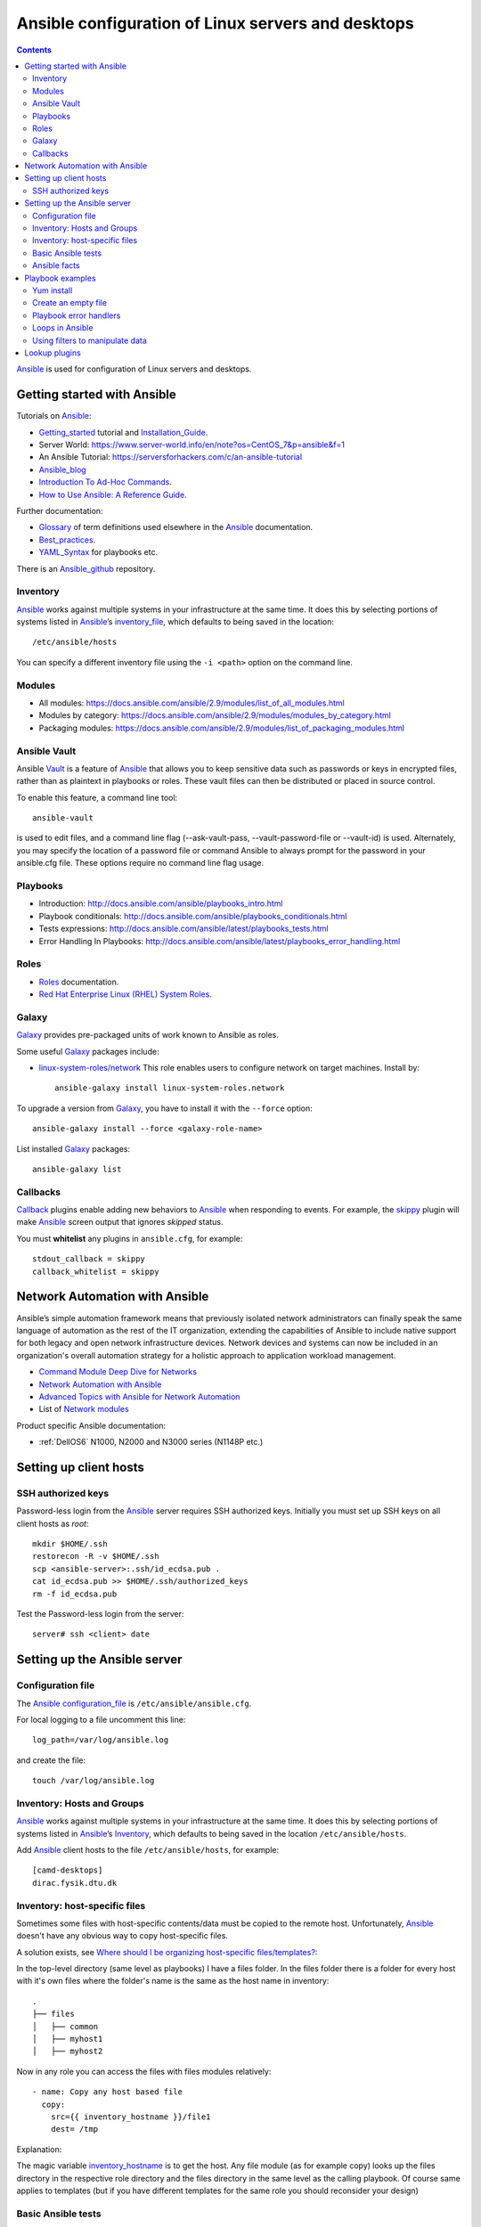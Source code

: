 .. _Ansible_configuration:

===================================================
Ansible configuration of Linux servers and desktops
===================================================

.. Contents::

Ansible_ is used for configuration of Linux servers and desktops.

Getting started with Ansible
============================

Tutorials on Ansible_:

* Getting_started_ tutorial and Installation_Guide_.
* Server World: https://www.server-world.info/en/note?os=CentOS_7&p=ansible&f=1
* An Ansible Tutorial: https://serversforhackers.com/c/an-ansible-tutorial
* Ansible_blog_
* `Introduction To Ad-Hoc Commands <http://docs.ansible.com/ansible/latest/intro_adhoc.html>`_.
* `How to Use Ansible: A Reference Guide <https://www.digitalocean.com/community/cheatsheets/how-to-use-ansible-cheat-sheet-guide>`_.

Further documentation:

* Glossary_ of term definitions used elsewhere in the Ansible_ documentation.
* Best_practices_.
* YAML_Syntax_ for playbooks etc.

.. _Glossary: http://docs.ansible.com/ansible/latest/glossary.html
.. _Best_practices: http://docs.ansible.com/ansible/latest/playbooks_best_practices.html
.. _YAML_Syntax: http://docs.ansible.com/ansible/latest/YAMLSyntax.html
.. _Ansible_blog: https://www.ansible.com/blog

There is an Ansible_github_ repository.

.. _Ansible: https://www.ansible.com/
.. _Getting_started: https://docs.ansible.com/ansible/latest/getting_started/index.html
.. _Installation_Guide: https://docs.ansible.com/ansible/latest/installation_guide/index.html
.. _Ansible_github: https://github.com/ansible/

Inventory
---------

Ansible_ works against multiple systems in your infrastructure at the same time. 
It does this by selecting portions of systems listed in Ansible_’s inventory_file_, which defaults to being saved in the location::

  /etc/ansible/hosts

You can specify a different inventory file using the ``-i <path>`` option on the command line.

.. _inventory_file: http://docs.ansible.com/ansible/latest/intro_inventory.html

Modules
-------

* All modules: https://docs.ansible.com/ansible/2.9/modules/list_of_all_modules.html
* Modules by category: https://docs.ansible.com/ansible/2.9/modules/modules_by_category.html
* Packaging modules: https://docs.ansible.com/ansible/2.9/modules/list_of_packaging_modules.html

Ansible Vault
-------------

Ansible Vault_ is a feature of Ansible_ that allows you to keep sensitive data such as passwords or keys in encrypted files, rather than as plaintext in playbooks or roles. 
These vault files can then be distributed or placed in source control.

To enable this feature, a command line tool::

  ansible-vault

is used to edit files, and a command line flag (--ask-vault-pass, --vault-password-file or --vault-id) is used. 
Alternately, you may specify the location of a password file or command Ansible to always prompt for the password in your ansible.cfg file. 
These options require no command line flag usage.

.. _Vault: https://docs.ansible.com/ansible/latest/user_guide/vault.html

Playbooks
---------

* Introduction:  http://docs.ansible.com/ansible/playbooks_intro.html
* Playbook conditionals: http://docs.ansible.com/ansible/playbooks_conditionals.html
* Tests expressions: http://docs.ansible.com/ansible/latest/playbooks_tests.html
* Error Handling In Playbooks: http://docs.ansible.com/ansible/latest/playbooks_error_handling.html

Roles
-----

* Roles_ documentation.

* `Red Hat Enterprise Linux (RHEL) System Roles <https://access.redhat.com/articles/3050101>`_.

.. _Roles: http://docs.ansible.com/ansible/latest/playbooks_roles.html

Galaxy
-------

Galaxy_ provides pre-packaged units of work known to Ansible as roles.

Some useful Galaxy_ packages include:

* `linux-system-roles/network <https://galaxy.ansible.com/linux-system-roles/network/>`_ This role enables users to configure network on target machines.
  Install by::

    ansible-galaxy install linux-system-roles.network

To upgrade a version from Galaxy_,
you have to install it with the ``--force`` option::

  ansible-galaxy install --force <galaxy-role-name>

List installed Galaxy_ packages::

  ansible-galaxy list

.. _Galaxy: https://galaxy.ansible.com/

Callbacks
---------

Callback_ plugins enable adding new behaviors to Ansible_ when responding to events. 
For example, the skippy_ plugin will make Ansible_ screen output that ignores *skipped* status.

You must **whitelist** any plugins in ``ansible.cfg``, for example::

  stdout_callback = skippy
  callback_whitelist = skippy


.. _Callback: https://docs.ansible.com/ansible/latest/plugins/callback.html
.. _skippy: https://docs.ansible.com/ansible/latest/plugins/callback/skippy.html


Network Automation with Ansible
===============================

Ansible’s simple automation framework means that previously isolated network administrators can finally speak the same language of automation as the rest of the IT organization, extending the capabilities of Ansible to include native support for both legacy and open network infrastructure devices. 
Network devices and systems can now be included in an organization's overall automation strategy for a holistic approach to application workload management.

* `Command Module Deep Dive for Networks <https://www.ansible.com/blog/command-module-deep-dive-for-networks>`_
* `Network Automation with Ansible <https://www.ansible.com/network-automation>`_
* `Advanced Topics with Ansible for Network Automation <https://docs.ansible.com/ansible/latest/network/user_guide/index.html>`_
* List of `Network modules <https://docs.ansible.com/ansible/latest/modules/list_of_network_modules.html>`_

Product specific Ansible documentation:

* :ref:`DellOS6` N1000, N2000 and N3000 series (N1148P etc.)

Setting up client hosts
=======================

SSH authorized keys
-------------------

Password-less login from the Ansible_ server requires SSH authorized keys.
Initially you must set up SSH keys on all client hosts as *root*::

  mkdir $HOME/.ssh
  restorecon -R -v $HOME/.ssh
  scp <ansible-server>:.ssh/id_ecdsa.pub .
  cat id_ecdsa.pub >> $HOME/.ssh/authorized_keys
  rm -f id_ecdsa.pub

Test the Password-less login from the server::

  server# ssh <client> date

Setting up the Ansible server
=============================

Configuration file
------------------

The Ansible_ configuration_file_ is ``/etc/ansible/ansible.cfg``.

.. _configuration_file: http://docs.ansible.com/ansible/intro_configuration.html

For local logging to a file uncomment this line::

  log_path=/var/log/ansible.log

and create the file::

  touch /var/log/ansible.log

Inventory: Hosts and Groups
---------------------------

Ansible_ works against multiple systems in your infrastructure at the same time. 
It does this by selecting portions of systems listed in Ansible_’s Inventory_, 
which defaults to being saved in the location ``/etc/ansible/hosts``.

.. _Inventory: http://docs.ansible.com/ansible/intro_inventory.html

Add Ansible_ client hosts to the file ``/etc/ansible/hosts``, for example::

  [camd-desktops]
  dirac.fysik.dtu.dk

Inventory: host-specific files
------------------------------

Sometimes some files with host-specific contents/data must be copied to the remote host.
Unfortunately, Ansible_ doesn't have any obvious way to copy host-specific files.

A solution exists, see `Where should I be organizing host-specific files/templates? <https://stackoverflow.com/questions/32830428/where-should-i-be-organizing-host-specific-files-templates>`_:

In the top-level directory (same level as playbooks) I have a files folder. 
In the files folder there is a folder for every host with it's own files where the folder's name is the same as the host name in inventory::

  .
  ├── files
  │   ├── common
  │   ├── myhost1
  │   ├── myhost2

Now in any role you can access the files with files modules relatively::

  - name: Copy any host based file
    copy:
      src={{ inventory_hostname }}/file1
      dest= /tmp

Explanation:

The magic variable inventory_hostname_ is to get the host.
Any file module (as for example copy) looks up the files directory in the respective role directory and the files directory in the same level as the calling playbook.
Of course same applies to templates (but if you have different templates for the same role you should reconsider your design)

.. _inventory_hostname: http://docs.ansible.com/ansible/latest/playbooks_variables.html#magic-variables-and-how-to-access-information-about-other-hosts

Basic Ansible tests
-------------------

Make the recommended tests::

  ansible all -m ping
  ansible all -a "/bin/echo hello"

Ansible facts
-------------

To print all facts gathered use the setup_ module::

  ansible XXX.fysik.dtu.dk -m setup

.. _setup: http://docs.ansible.com/ansible/latest/setup_module.html

Playbook examples
=================

To limit the playbook to one host only use the -l option::

  ansible-playbook <playbook>.yml -l hostname

Yum install
-----------

Playbook task::

    tasks:
    - name: Install the latest version of EPEL repository
      yum:
        name: epel-release
        state: latest
    - name: Install popular packages from the EPEL repository
      yum:
        name: Lmod,git-all,python34-pip,python2-pip
        state: latest

Create an empty file
--------------------

See `How to create an empty file with Ansible? <https://stackoverflow.com/questions/28347717/how-to-create-an-empty-file-with-ansible>`_.
It is better to use the ``copy`` module::

    - name: Create file if it does not exist
    copy:
      content: ""
      dest: <file>
      force: no
      owner: root
      group: root
      mode: 0644

in stead of the standard *touch* module which actually modifies the timestamp.

Playbook error handlers
-----------------------

Sometimes you want to ignore the **changed** status of a task.
Use the Playbook_error_handlers_ for Overriding The Changed Result::

  # this will never report 'changed' status
  - shell: wall 'beep'
    changed_when: False

.. _Playbook_error_handlers: http://docs.ansible.com/ansible/playbooks_error_handling.html

Loops in Ansible
----------------

Ansible offers two keywords for creating loops: ``loop`` and ``with_<lookup>``, see the loops_ page.
Ansible_ added ``loop`` in version 2.5. It is not yet a full replacement for ``with_<lookup>``, but we recommend it for most use cases.

Examples of loops_::

  disks: 
    - /dev/sdb 
    - /dev/sdc

  - name: Create a new GPT primary partition for LVM
    parted:
      device: "{{ item }}"
      number: "{{ partition }}"
      label: gpt
      flags: [ lvm ]
     state: present
    loop: "{{ disks }}"

Nested loops are also possible (although difficult to write).
See these examples:

* https://stackoverflow.com/questions/41908715/ansible-with-subelements


.. _loops: https://docs.ansible.com/ansible/latest/user_guide/playbooks_loops.html

Using filters to manipulate data
--------------------------------

In Ansible_ functions are called filters_ and are used for transforming data inside a template expression. Ansible supports all filters provided by Jinja2 and also ships its own filters_. 

Filters let you transform JSON data into YAML data, split a URL to extract the hostname, get the SHA1 hash of a string, add or multiply integers, and much more. 
See the Ansible_ filters_ page and the blog post https://cloudaffaire.com/functions-in-ansible/

Getting an overview of available filters_ is surprisingly difficult!
The *Jinja template* page contains a comprehensive list of builtin-filters_.

Some example of useful filters include::

  int() length() string()

and may be used, for example, as::

  # Count the physical volumes in the disks array
  - debug:
      msg: "{{ 'Number of disk volumes is ' + disks|length|string + ' on disks ' + disks|string }}"


.. _filters: https://docs.ansible.com/ansible/latest/user_guide/playbooks_filters.html
.. _builtin-filters: https://jinja.palletsprojects.com/en/2.11.x/templates/#builtin-filters

Lookup plugins
==============

Lookup_ plugins allow Ansible to access data from outside sources. This can include reading the filesystem in addition to contacting external datastores and services. Like all templating, these plugins are evaluated on the Ansible control machine, not on the target/remote.

The data returned by a lookup plugin is made available using the standard templating system in Ansible, and are typically used to load variables or templates with information from those systems.

Lookup_ s are an Ansible-specific extension to the Jinja2 templating language.

List all lookup plugins by::

  ansible-doc -t lookup -l
  ansible-doc -t lookup <plugin name> 

.. _Lookup: https://docs.ansible.com/ansible/2.9/plugins/lookup.html
